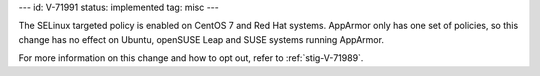 ---
id: V-71991
status: implemented
tag: misc
---

The SELinux targeted policy is enabled on CentOS 7 and Red Hat systems.
AppArmor only has one set of policies, so this change has no effect on Ubuntu,
openSUSE Leap and SUSE systems running AppArmor.

For more information on this change and how to opt out, refer to
:ref:`stig-V-71989`.
